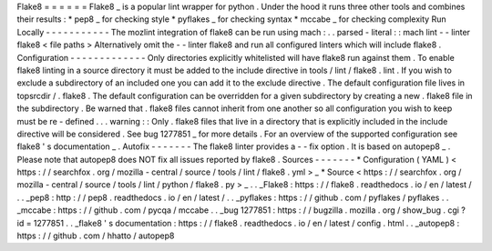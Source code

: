 Flake8
=
=
=
=
=
=
Flake8
_
is
a
popular
lint
wrapper
for
python
.
Under
the
hood
it
runs
three
other
tools
and
combines
their
results
:
*
pep8
_
for
checking
style
*
pyflakes
_
for
checking
syntax
*
mccabe
_
for
checking
complexity
Run
Locally
-
-
-
-
-
-
-
-
-
-
-
The
mozlint
integration
of
flake8
can
be
run
using
mach
:
.
.
parsed
-
literal
:
:
mach
lint
-
-
linter
flake8
<
file
paths
>
Alternatively
omit
the
-
-
linter
flake8
and
run
all
configured
linters
which
will
include
flake8
.
Configuration
-
-
-
-
-
-
-
-
-
-
-
-
-
Only
directories
explicitly
whitelisted
will
have
flake8
run
against
them
.
To
enable
flake8
linting
in
a
source
directory
it
must
be
added
to
the
include
directive
in
tools
/
lint
/
flake8
.
lint
.
If
you
wish
to
exclude
a
subdirectory
of
an
included
one
you
can
add
it
to
the
exclude
directive
.
The
default
configuration
file
lives
in
topsrcdir
/
.
flake8
.
The
default
configuration
can
be
overridden
for
a
given
subdirectory
by
creating
a
new
.
flake8
file
in
the
subdirectory
.
Be
warned
that
.
flake8
files
cannot
inherit
from
one
another
so
all
configuration
you
wish
to
keep
must
be
re
-
defined
.
.
.
warning
:
:
Only
.
flake8
files
that
live
in
a
directory
that
is
explicitly
included
in
the
include
directive
will
be
considered
.
See
bug
1277851
_
for
more
details
.
For
an
overview
of
the
supported
configuration
see
flake8
'
s
documentation
_
.
Autofix
-
-
-
-
-
-
-
The
flake8
linter
provides
a
-
-
fix
option
.
It
is
based
on
autopep8
_
.
Please
note
that
autopep8
does
NOT
fix
all
issues
reported
by
flake8
.
Sources
-
-
-
-
-
-
-
*
Configuration
(
YAML
)
<
https
:
/
/
searchfox
.
org
/
mozilla
-
central
/
source
/
tools
/
lint
/
flake8
.
yml
>
_
*
Source
<
https
:
/
/
searchfox
.
org
/
mozilla
-
central
/
source
/
tools
/
lint
/
python
/
flake8
.
py
>
_
.
.
_Flake8
:
https
:
/
/
flake8
.
readthedocs
.
io
/
en
/
latest
/
.
.
_pep8
:
http
:
/
/
pep8
.
readthedocs
.
io
/
en
/
latest
/
.
.
_pyflakes
:
https
:
/
/
github
.
com
/
pyflakes
/
pyflakes
.
.
_mccabe
:
https
:
/
/
github
.
com
/
pycqa
/
mccabe
.
.
_bug
1277851
:
https
:
/
/
bugzilla
.
mozilla
.
org
/
show_bug
.
cgi
?
id
=
1277851
.
.
_flake8
'
s
documentation
:
https
:
/
/
flake8
.
readthedocs
.
io
/
en
/
latest
/
config
.
html
.
.
_autopep8
:
https
:
/
/
github
.
com
/
hhatto
/
autopep8
